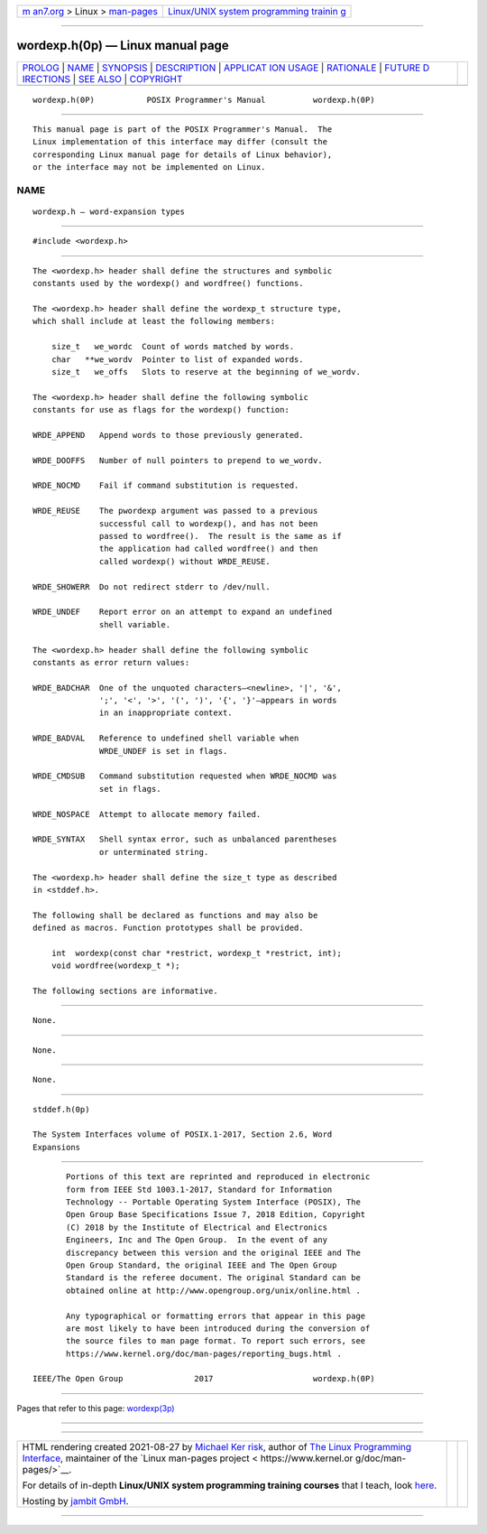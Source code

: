 .. container:: page-top

.. container:: nav-bar

   +----------------------------------+----------------------------------+
   | `m                               | `Linux/UNIX system programming   |
   | an7.org <../../../index.html>`__ | trainin                          |
   | > Linux >                        | g <http://man7.org/training/>`__ |
   | `man-pages <../index.html>`__    |                                  |
   +----------------------------------+----------------------------------+

--------------

wordexp.h(0p) — Linux manual page
=================================

+-----------------------------------+-----------------------------------+
| `PROLOG <#PROLOG>`__ \|           |                                   |
| `NAME <#NAME>`__ \|               |                                   |
| `SYNOPSIS <#SYNOPSIS>`__ \|       |                                   |
| `DESCRIPTION <#DESCRIPTION>`__ \| |                                   |
| `APPLICAT                         |                                   |
| ION USAGE <#APPLICATION_USAGE>`__ |                                   |
| \| `RATIONALE <#RATIONALE>`__ \|  |                                   |
| `FUTURE D                         |                                   |
| IRECTIONS <#FUTURE_DIRECTIONS>`__ |                                   |
| \| `SEE ALSO <#SEE_ALSO>`__ \|    |                                   |
| `COPYRIGHT <#COPYRIGHT>`__        |                                   |
+-----------------------------------+-----------------------------------+
| .. container:: man-search-box     |                                   |
+-----------------------------------+-----------------------------------+

::

   wordexp.h(0P)           POSIX Programmer's Manual          wordexp.h(0P)


-----------------------------------------------------

::

          This manual page is part of the POSIX Programmer's Manual.  The
          Linux implementation of this interface may differ (consult the
          corresponding Linux manual page for details of Linux behavior),
          or the interface may not be implemented on Linux.

NAME
-------------------------------------------------

::

          wordexp.h — word-expansion types


---------------------------------------------------------

::

          #include <wordexp.h>


---------------------------------------------------------------

::

          The <wordexp.h> header shall define the structures and symbolic
          constants used by the wordexp() and wordfree() functions.

          The <wordexp.h> header shall define the wordexp_t structure type,
          which shall include at least the following members:

              size_t   we_wordc  Count of words matched by words.
              char   **we_wordv  Pointer to list of expanded words.
              size_t   we_offs   Slots to reserve at the beginning of we_wordv.

          The <wordexp.h> header shall define the following symbolic
          constants for use as flags for the wordexp() function:

          WRDE_APPEND   Append words to those previously generated.

          WRDE_DOOFFS   Number of null pointers to prepend to we_wordv.

          WRDE_NOCMD    Fail if command substitution is requested.

          WRDE_REUSE    The pwordexp argument was passed to a previous
                        successful call to wordexp(), and has not been
                        passed to wordfree().  The result is the same as if
                        the application had called wordfree() and then
                        called wordexp() without WRDE_REUSE.

          WRDE_SHOWERR  Do not redirect stderr to /dev/null.

          WRDE_UNDEF    Report error on an attempt to expand an undefined
                        shell variable.

          The <wordexp.h> header shall define the following symbolic
          constants as error return values:

          WRDE_BADCHAR  One of the unquoted characters—<newline>, '|', '&',
                        ';', '<', '>', '(', ')', '{', '}'—appears in words
                        in an inappropriate context.

          WRDE_BADVAL   Reference to undefined shell variable when
                        WRDE_UNDEF is set in flags.

          WRDE_CMDSUB   Command substitution requested when WRDE_NOCMD was
                        set in flags.

          WRDE_NOSPACE  Attempt to allocate memory failed.

          WRDE_SYNTAX   Shell syntax error, such as unbalanced parentheses
                        or unterminated string.

          The <wordexp.h> header shall define the size_t type as described
          in <stddef.h>.

          The following shall be declared as functions and may also be
          defined as macros. Function prototypes shall be provided.

              int  wordexp(const char *restrict, wordexp_t *restrict, int);
              void wordfree(wordexp_t *);

          The following sections are informative.


---------------------------------------------------------------------------

::

          None.


-----------------------------------------------------------

::

          None.


---------------------------------------------------------------------------

::

          None.


---------------------------------------------------------

::

          stddef.h(0p)

          The System Interfaces volume of POSIX.1‐2017, Section 2.6, Word
          Expansions


-----------------------------------------------------------

::

          Portions of this text are reprinted and reproduced in electronic
          form from IEEE Std 1003.1-2017, Standard for Information
          Technology -- Portable Operating System Interface (POSIX), The
          Open Group Base Specifications Issue 7, 2018 Edition, Copyright
          (C) 2018 by the Institute of Electrical and Electronics
          Engineers, Inc and The Open Group.  In the event of any
          discrepancy between this version and the original IEEE and The
          Open Group Standard, the original IEEE and The Open Group
          Standard is the referee document. The original Standard can be
          obtained online at http://www.opengroup.org/unix/online.html .

          Any typographical or formatting errors that appear in this page
          are most likely to have been introduced during the conversion of
          the source files to man page format. To report such errors, see
          https://www.kernel.org/doc/man-pages/reporting_bugs.html .

   IEEE/The Open Group               2017                     wordexp.h(0P)

--------------

Pages that refer to this page: `wordexp(3p) <../man3/wordexp.3p.html>`__

--------------

--------------

.. container:: footer

   +-----------------------+-----------------------+-----------------------+
   | HTML rendering        |                       | |Cover of TLPI|       |
   | created 2021-08-27 by |                       |                       |
   | `Michael              |                       |                       |
   | Ker                   |                       |                       |
   | risk <https://man7.or |                       |                       |
   | g/mtk/index.html>`__, |                       |                       |
   | author of `The Linux  |                       |                       |
   | Programming           |                       |                       |
   | Interface <https:     |                       |                       |
   | //man7.org/tlpi/>`__, |                       |                       |
   | maintainer of the     |                       |                       |
   | `Linux man-pages      |                       |                       |
   | project <             |                       |                       |
   | https://www.kernel.or |                       |                       |
   | g/doc/man-pages/>`__. |                       |                       |
   |                       |                       |                       |
   | For details of        |                       |                       |
   | in-depth **Linux/UNIX |                       |                       |
   | system programming    |                       |                       |
   | training courses**    |                       |                       |
   | that I teach, look    |                       |                       |
   | `here <https://ma     |                       |                       |
   | n7.org/training/>`__. |                       |                       |
   |                       |                       |                       |
   | Hosting by `jambit    |                       |                       |
   | GmbH                  |                       |                       |
   | <https://www.jambit.c |                       |                       |
   | om/index_en.html>`__. |                       |                       |
   +-----------------------+-----------------------+-----------------------+

--------------

.. container:: statcounter

   |Web Analytics Made Easy - StatCounter|

.. |Cover of TLPI| image:: https://man7.org/tlpi/cover/TLPI-front-cover-vsmall.png
   :target: https://man7.org/tlpi/
.. |Web Analytics Made Easy - StatCounter| image:: https://c.statcounter.com/7422636/0/9b6714ff/1/
   :class: statcounter
   :target: https://statcounter.com/
